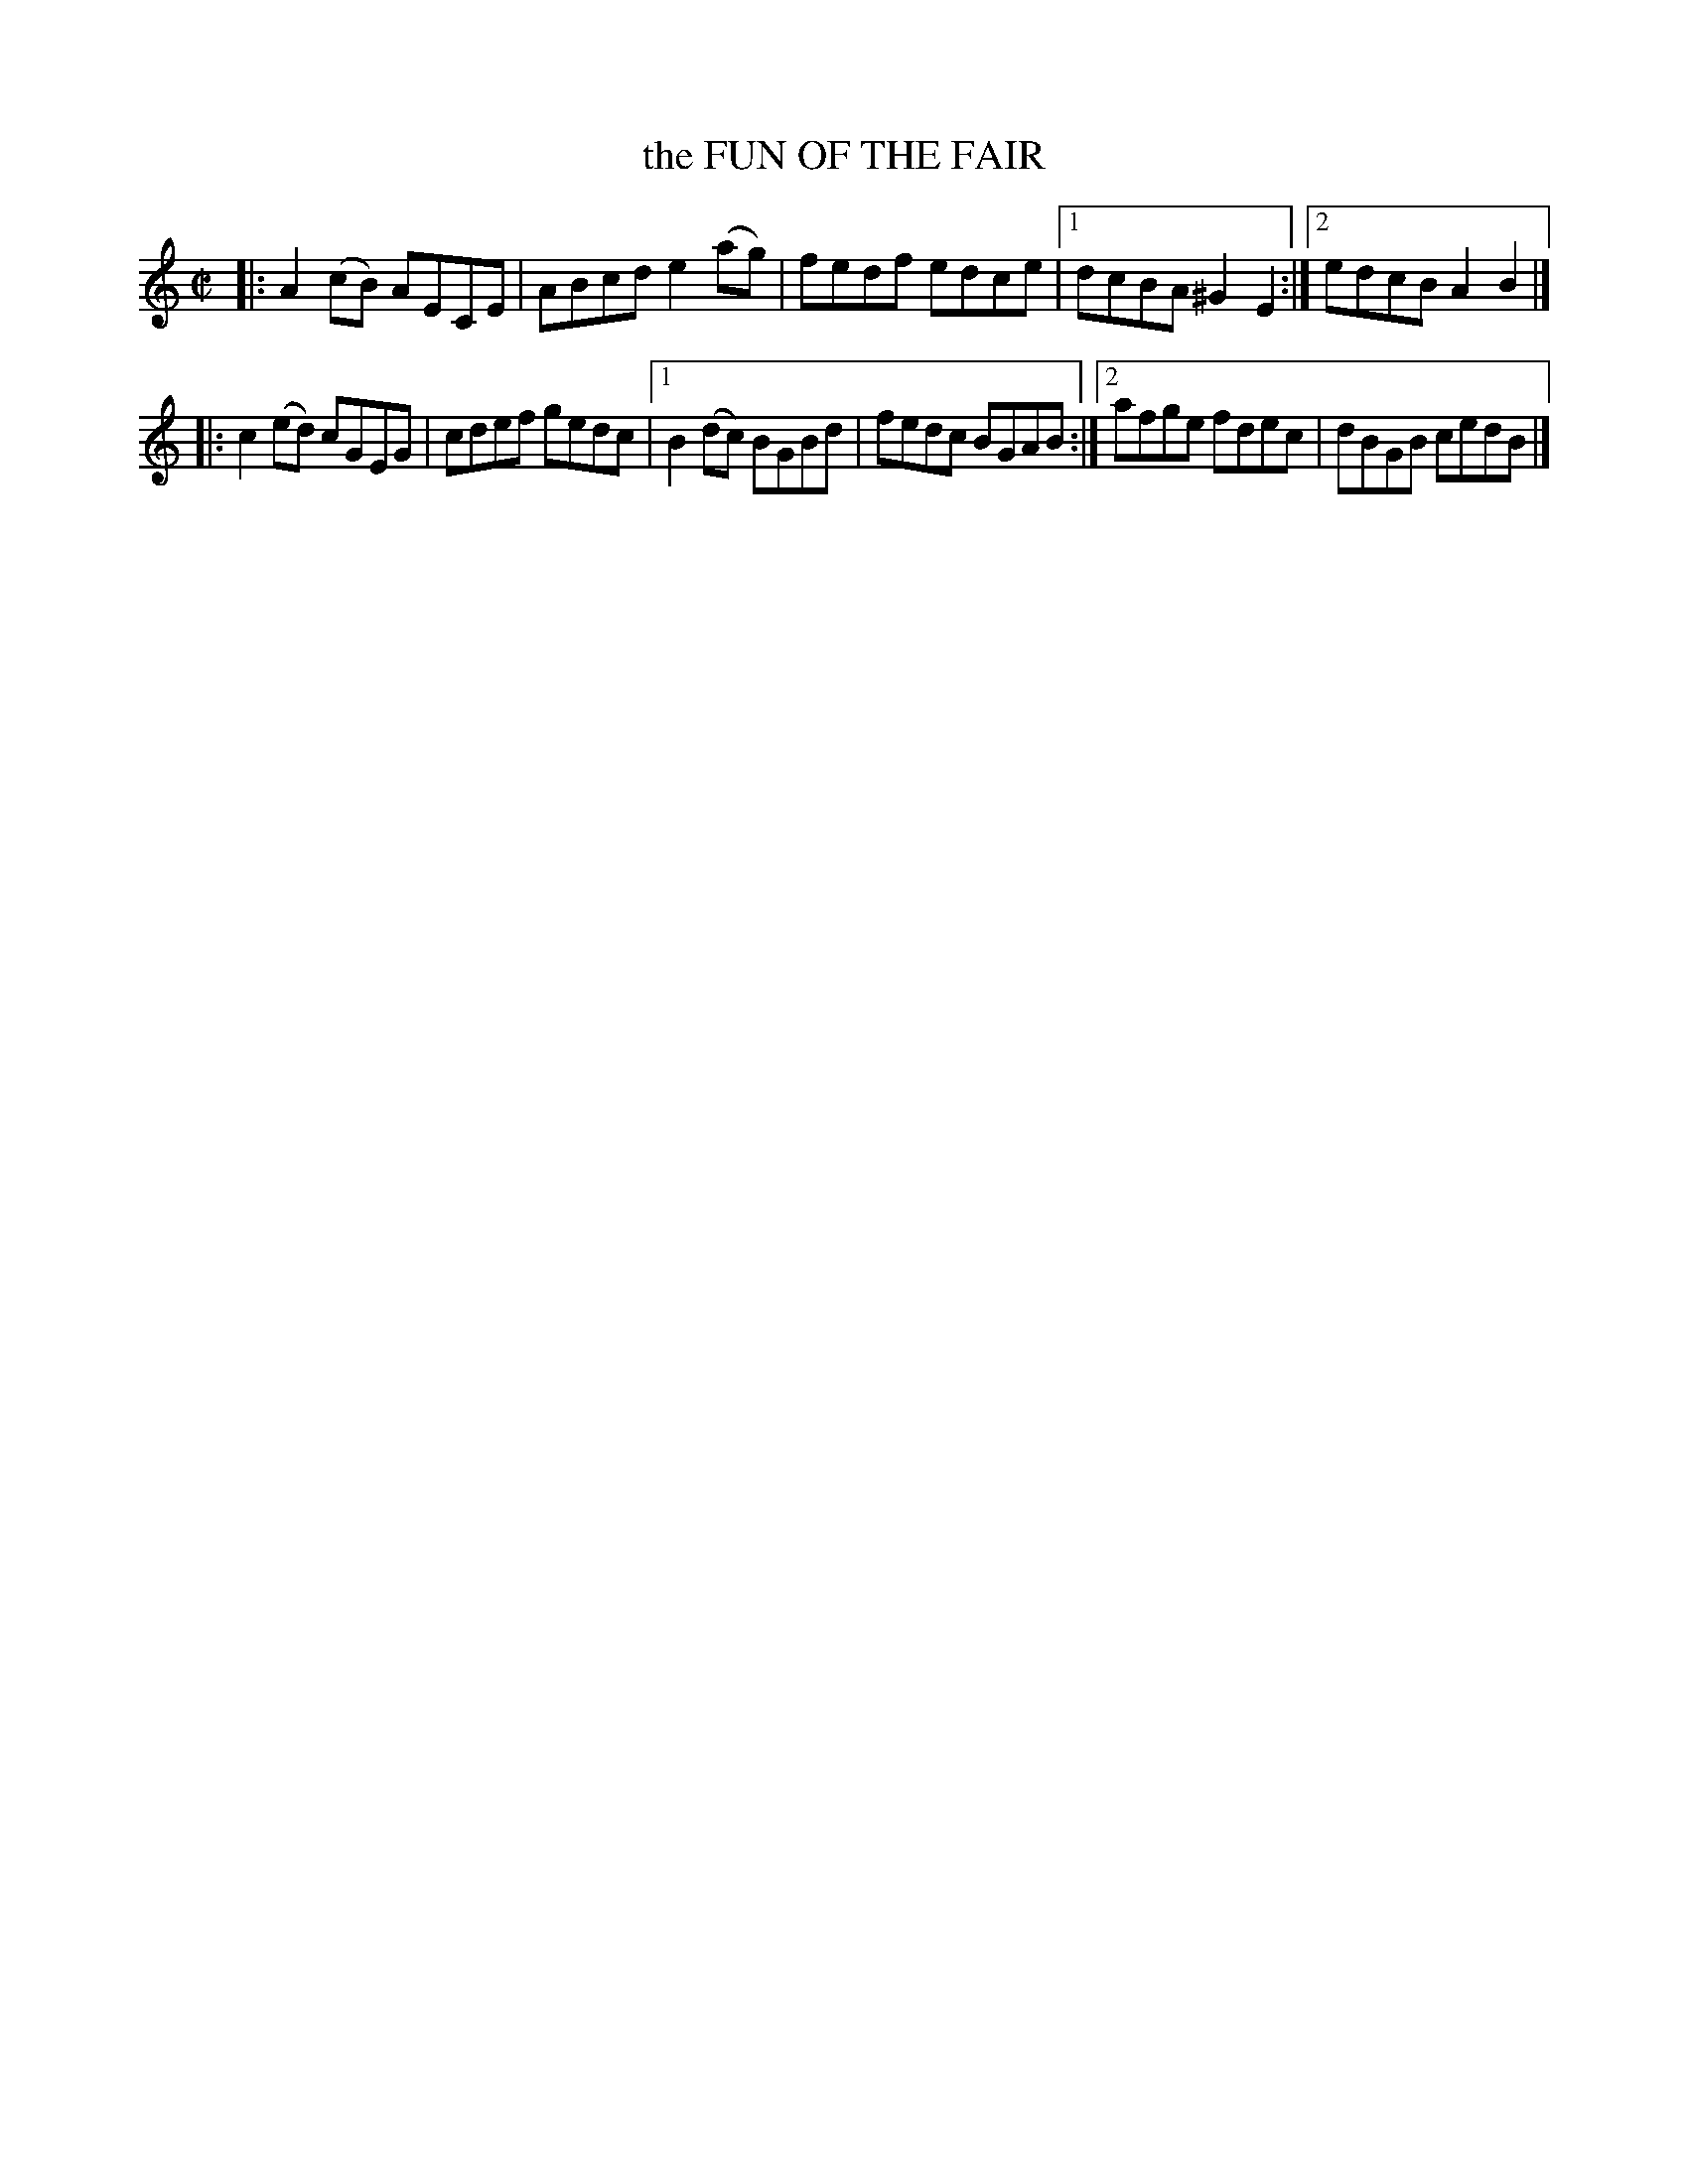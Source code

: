 X: 4183
T: the FUN OF THE FAIR
%R: reel
B: James Kerr "Merry Melodies" v.4 p.21 #183
Z: 2016 John Chambers <jc:trillian.mit.edu>
M: C|
L: 1/8
K: Am	% and C major
|:\
A2(cB) AECE | ABcd e2(ag) |\
fedf edce |[1 dcBA ^G2E2 :|[2 edcB A2B2 |]
|:\
c2(ed) cGEG | cdef gedc |\
[1 B2(dc) BGBd | fedc BGAB :|\
[2 afge fdec | dBGB cedB |]

